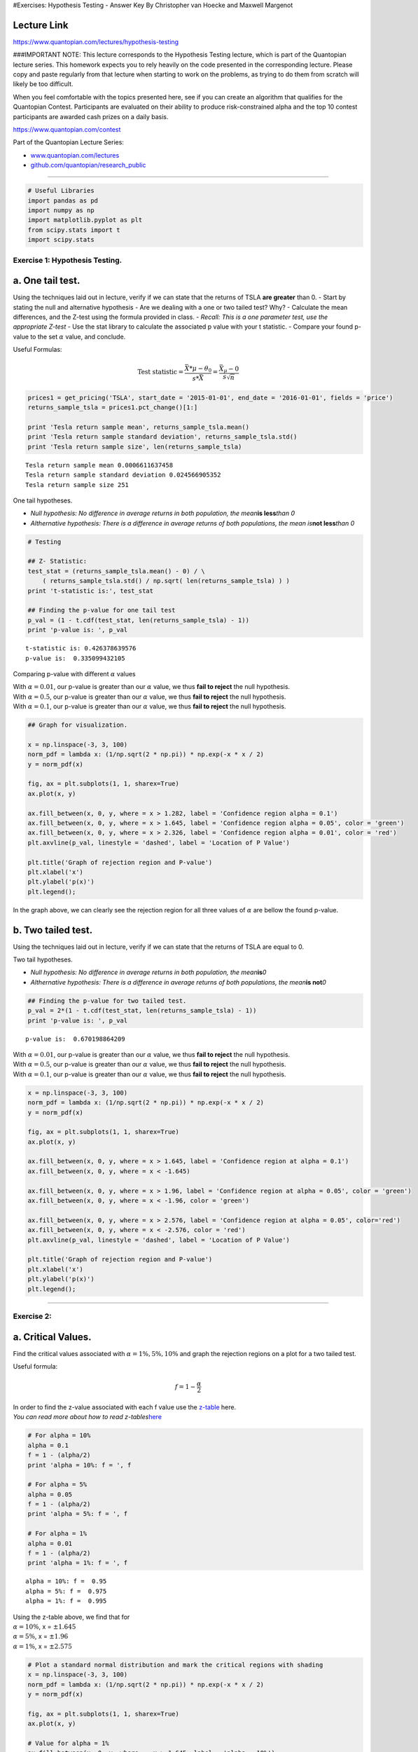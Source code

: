 #Exercises: Hypothesis Testing - Answer Key By Christopher van Hoecke
and Maxwell Margenot

Lecture Link
------------

https://www.quantopian.com/lectures/hypothesis-testing

###IMPORTANT NOTE: This lecture corresponds to the Hypothesis Testing
lecture, which is part of the Quantopian lecture series. This homework
expects you to rely heavily on the code presented in the corresponding
lecture. Please copy and paste regularly from that lecture when starting
to work on the problems, as trying to do them from scratch will likely
be too difficult.

When you feel comfortable with the topics presented here, see if you can
create an algorithm that qualifies for the Quantopian Contest.
Participants are evaluated on their ability to produce risk-constrained
alpha and the top 10 contest participants are awarded cash prizes on a
daily basis.

https://www.quantopian.com/contest

Part of the Quantopian Lecture Series:

-  `www.quantopian.com/lectures <https://www.quantopian.com/lectures>`__
-  `github.com/quantopian/research_public <https://github.com/quantopian/research_public>`__

--------------

.. code:: ipython2

    # Useful Libraries
    import pandas as pd
    import numpy as np
    import matplotlib.pyplot as plt
    from scipy.stats import t
    import scipy.stats

Exercise 1: Hypothesis Testing.
===============================

a. One tail test.
-----------------

Using the techniques laid out in lecture, verify if we can state that
the returns of TSLA **are greater** than 0. - Start by stating the null
and alternative hypothesis - Are we dealing with a one or two tailed
test? Why? - Calculate the mean differences, and the Z-test using the
formula provided in class. - *Recall: This is a one parameter test, use
the appropriate Z-test* - Use the stat library to calculate the
associated p value with your t statistic. - Compare your found p-value
to the set :math:`\alpha` value, and conclude.

Useful Formulas:
                

.. math::  \text{Test statistic} =  \frac{\bar{X}*\mu - \theta_0}{s*{\bar{X}}} = \frac{\bar{X}_\mu - 0}{s\sqrt{n}} 

.. code:: ipython2

    prices1 = get_pricing('TSLA', start_date = '2015-01-01', end_date = '2016-01-01', fields = 'price')
    returns_sample_tsla = prices1.pct_change()[1:]
    
    print 'Tesla return sample mean', returns_sample_tsla.mean()
    print 'Tesla return sample standard deviation', returns_sample_tsla.std()
    print 'Tesla return sample size', len(returns_sample_tsla)


.. parsed-literal::

    Tesla return sample mean 0.0006611637458
    Tesla return sample standard deviation 0.024566905352
    Tesla return sample size 251


One tail hypotheses.
                    

-  *Null hypothesis: No difference in average returns in both
   population, the mean*\ **is less**\ *than 0*
-  *Althernative hypothesis: There is a difference in average returns of
   both populations, the mean is*\ **not less**\ *than 0*

.. code:: ipython2

    # Testing
    
    ## Z- Statistic: 
    test_stat = (returns_sample_tsla.mean() - 0) / \
        ( returns_sample_tsla.std() / np.sqrt( len(returns_sample_tsla) ) )
    print 't-statistic is:', test_stat
    
    ## Finding the p-value for one tail test
    p_val = (1 - t.cdf(test_stat, len(returns_sample_tsla) - 1))
    print 'p-value is: ', p_val


.. parsed-literal::

    t-statistic is: 0.426378639576
    p-value is:  0.335099432105


Comparing p-value with different :math:`\alpha` values
                                                      

| With :math:`\alpha = 0.01`, our p-value is greater than our
  :math:`\alpha` value, we thus **fail to reject** the null hypothesis.
| With :math:`\alpha = 0.5`, our p-value is greater than our
  :math:`\alpha` value, we thus **fail to reject** the null hypothesis.
| With :math:`\alpha = 0.1`, our p-value is greater than our
  :math:`\alpha` value, we thus **fail to reject** the null hypothesis.

.. code:: ipython2

    ## Graph for visualization.
    
    x = np.linspace(-3, 3, 100)
    norm_pdf = lambda x: (1/np.sqrt(2 * np.pi)) * np.exp(-x * x / 2)
    y = norm_pdf(x)
    
    fig, ax = plt.subplots(1, 1, sharex=True)
    ax.plot(x, y)
    
    ax.fill_between(x, 0, y, where = x > 1.282, label = 'Confidence region alpha = 0.1')
    ax.fill_between(x, 0, y, where = x > 1.645, label = 'Confidence region alpha = 0.05', color = 'green')
    ax.fill_between(x, 0, y, where = x > 2.326, label = 'Confidence region alpha = 0.01', color = 'red')
    plt.axvline(p_val, linestyle = 'dashed', label = 'Location of P Value')
    
    plt.title('Graph of rejection region and P-value')
    plt.xlabel('x')
    plt.ylabel('p(x)')
    plt.legend();



.. image:: notebook_files/notebook_7_0.png


In the graph above, we can clearly see the rejection region for all
three values of :math:`\alpha` are bellow the found p-value.

b. Two tailed test.
-------------------

Using the techniques laid out in lecture, verify if we can state that
the returns of TSLA are equal to 0.

Two tail hypotheses.
                    

-  *Null hypothesis: No difference in average returns in both
   population, the mean*\ **is**\ *0*
-  *Althernative hypothesis: There is a difference in average returns of
   both populations, the mean*\ **is not**\ *0*

.. code:: ipython2

    ## Finding the p-value for two tailed test. 
    p_val = 2*(1 - t.cdf(test_stat, len(returns_sample_tsla) - 1))
    print 'p-value is: ', p_val


.. parsed-literal::

    p-value is:  0.670198864209


| With :math:`\alpha = 0.01`, our p-value is greater than our
  :math:`\alpha` value, we thus **fail to reject** the null hypothesis.
| With :math:`\alpha = 0.5`, our p-value is greater than our
  :math:`\alpha` value, we thus **fail to reject** the null hypothesis.
| With :math:`\alpha = 0.1`, our p-value is greater than our
  :math:`\alpha` value, we thus **fail to reject** the null hypothesis.

.. code:: ipython2

    x = np.linspace(-3, 3, 100)
    norm_pdf = lambda x: (1/np.sqrt(2 * np.pi)) * np.exp(-x * x / 2)
    y = norm_pdf(x)
    
    fig, ax = plt.subplots(1, 1, sharex=True)
    ax.plot(x, y)
    
    ax.fill_between(x, 0, y, where = x > 1.645, label = 'Confidence region at alpha = 0.1')
    ax.fill_between(x, 0, y, where = x < -1.645)
    
    ax.fill_between(x, 0, y, where = x > 1.96, label = 'Confidence region at alpha = 0.05', color = 'green')
    ax.fill_between(x, 0, y, where = x < -1.96, color = 'green')
    
    ax.fill_between(x, 0, y, where = x > 2.576, label = 'Confidence region at alpha = 0.05', color='red')
    ax.fill_between(x, 0, y, where = x < -2.576, color = 'red')
    plt.axvline(p_val, linestyle = 'dashed', label = 'Location of P Value')
    
    plt.title('Graph of rejection region and P-value')
    plt.xlabel('x')
    plt.ylabel('p(x)')
    plt.legend();



.. image:: notebook_files/notebook_13_0.png


--------------

Exercise 2:
===========

a. Critical Values.
-------------------

Find the critical values associated with :math:`\alpha = 1\%, 5\%, 10\%`
and graph the rejection regions on a plot for a two tailed test.

Useful formula:

.. math::  f = 1 - \frac{\alpha}{2} 

| In order to find the z-value associated with each f value use the
  `z-table <http://www.stat.ufl.edu/~athienit/Tables/Ztable.pdf>`__
  here.
| *You can read more about how to read
  z-tables*\ `here <http://www.dummies.com/education/math/statistics/how-to-find-probabilities-for-z-with-the-z-table/>`__

.. code:: ipython2

    # For alpha = 10%
    alpha = 0.1
    f = 1 - (alpha/2)
    print 'alpha = 10%: f = ', f
    
    # For alpha = 5%
    alpha = 0.05
    f = 1 - (alpha/2)
    print 'alpha = 5%: f = ', f
    
    # For alpha = 1%
    alpha = 0.01
    f = 1 - (alpha/2)
    print 'alpha = 1%: f = ', f


.. parsed-literal::

    alpha = 10%: f =  0.95
    alpha = 5%: f =  0.975
    alpha = 1%: f =  0.995


| Using the z-table above, we find that for
| :math:`\alpha = 10\%`, x = :math:`\pm 1.645`
| :math:`\alpha = 5\%`, x = :math:`\pm 1.96`
| :math:`\alpha = 1\%`, x = :math:`\pm 2.575`

.. code:: ipython2

    # Plot a standard normal distribution and mark the critical regions with shading
    x = np.linspace(-3, 3, 100)
    norm_pdf = lambda x: (1/np.sqrt(2 * np.pi)) * np.exp(-x * x / 2)
    y = norm_pdf(x)
    
    fig, ax = plt.subplots(1, 1, sharex=True)
    ax.plot(x, y)
    
    # Value for alpha = 1%
    ax.fill_between(x, 0, y, where =  x > 1.645, label = 'alpha = 10%')
    ax.fill_between(x, 0, y, where = x < -1.645)
    
    # Value for alpha = 5%
    ax.fill_between(x, 0, y, where = x > 1.96, color = 'red', label = 'alpha = 5%')
    ax.fill_between(x, 0, y, where = x < -1.96, color = 'red')
    
    #Value for alpha = 10%
    ax.fill_between(x, 0, y, where = x > 2.575, facecolor='green', label = 'alpha = 1%')
    ax.fill_between(x, 0, y, where = x < -2.575, facecolor='green')
    
    plt.title('Rejection regions for a two-tailed hypothesis test at 90%, 95%, 99% confidence')
    plt.xlabel('x')
    plt.ylabel('p(x)')
    plt.legend();



.. image:: notebook_files/notebook_18_0.png


b. Mean T-Test
--------------

| Run a T-test on the SPY returns, to determine if the mean returns is
  0.01.
| - Find the two critical values for a 90% two tailed :math:`z`-test -
  Use the formula above to run a t-test on the sample data. - Conclude
  about the test results.

.. code:: ipython2

    # Calculating Critical Values probability
    
    alpha = 0.1
    v = 1 - (alpha/2)
    print v


.. parsed-literal::

    0.95


From the previous question, we find a critical value of 1.645.

.. code:: ipython2

    data = get_pricing('SPY', start_date = '2016-01-01', end_date = '2017-01-01', fields = 'price')
    returns_sample = data.pct_change()[1:]
    
    # Running the T-test.
    n = len(returns_sample)
    test_statistic = ((returns_sample.mean() - 0) /
                    (returns_sample.std()/np.sqrt(n)))
    print 't test statistic: ', test_statistic


.. parsed-literal::

    t test statistic:  1.05168962394


We find that :math:`-1.645 < 1.05 < 1.645`. We thus conclude that we
**fail to reject** our :math:`H_0`

c. Mean p-value test
====================

Given the returns data above, use the p-value to determine the results
of the previous hypothesis test.

.. code:: ipython2

    # Running p-value test. 
    
    alpha = 0.1
    p_val = 2 * (1 - t.cdf(test_statistic, n - 1))
    print 'p-value is: ', p_val
    
    if p_val > alpha: 
        print 'p-value is greater than our significant level, we thus fail to reject the null hypothesis.'
    else: 
        print 'p-value is less than or equal to our significal level, we thus reject the null hypothesis.'


.. parsed-literal::

    p-value is:  0.293957454918
    p-value is greater than our significant level, we thus fail to reject the null hypothesis.


As we can see above, our p-value is greater than our significant level,
:math:`\alpha = 0.1`, we thus **fail to reject** the null hypothesis.

--------------

Exercise 3: Multiple Variables Tests.
=====================================

a. Hypothesis testing on Means.
-------------------------------

-  State the hypothesis tests for comparing two means
-  Find the test statistic along with the degrees of freedom for the
   following two assets. Assume variance is different (We assume XLF to
   be a safer buy than GS.
-  Use the
   `t-table <https://en.wikipedia.org/wiki/Student%27s_t-distribution#Table_of_selected_values>`__
   to conclude about your hypothesis test. *Pick :math:`\alpha = 10\%`*

######Useful Formulas:

.. math::  t = \frac{\bar{X}_1 - \bar{X}_2}{(\frac{s_p^2}{n_1} + \frac{s_p^2}{n_2})^{1/2}}

.. math::  t = \frac{\bar{X}_1 - \bar{X}_2}{(\frac{s_1^2}{n_1} + \frac{s_2^2}{n_2})^{1/2}}

.. math:: df = \frac{(\frac{s_1^2}{n_1} + \frac{s_2^2}{n_2})^2}{(s_1^2/n_1)^2/(n_1-1) + (s_2^2/n_2)^2/(n_2-1)}

*note: one formula for t involves equal variance, the other does not.
Use the right one given the information above*

--------------

Answer:

.. raw:: html

   <center>

Hypothesis Tests when comparing two means:

.. math:: 1. H_0: \mu_1 - \mu_2 = \theta_0, \ H_A: \mu_1 - \mu_2 \neq \theta_0

.. math:: 2. H_0: \mu_1 - \mu_2 \leq \theta_0, \ H_A: \mu_1 - \mu_2 > \theta_0

.. math:: 3. H_0: \mu_1 - \mu_2 \geq \theta_0, \ H_A: \mu_1 - \mu_2 < \theta_0

.. raw:: html

   </center>

.. code:: ipython2

    # Data Collection
    alpha = 0.1
    symbol_list = ['XLF', 'MCD']
    start = '2015-01-01'
    end = '2016-01-01'
    pricing_sample = get_pricing(symbol_list, start_date = start, end_date = end, fields='price')
    pricing_sample.columns = map(lambda x: x.symbol, pricing_sample.columns)
    returns_sample = pricing_sample.pct_change()[1:]
    
    
    # Sample mean values
    mu_xlf, mu_gs = returns_sample.mean()
    s_xlf, s_gs = returns_sample.std()
    n_xlf = len(returns_sample['XLF'])
    n_gs = len(returns_sample['MCD'])
    
    test_statistic = ((mu_xlf - mu_gs) - 0)/((s_xlf**2/n_xlf) + (s_gs**2/n_gs))**0.5
    df = ((s_xlf**2/n_xlf) + (s_gs**2/n_gs))**2/ \
         (((s_xlf**2 / n_xlf)**2 /(n_xlf-1))+((s_gs**2 / n_gs)**2/(n_gs-1)))
    
    print 't test statistic: ', test_statistic
    print 'Degrees of freedom (modified): ', df
    print 'p-value: ', 2 * (1 - t.cdf(test_statistic, df))


.. parsed-literal::

    t test statistic:  -1.12060529448
    Degrees of freedom (modified):  496.271031856
    p-value:  1.73700210188


With a confidence level of 90%, our test statistic belongs to the range
-1.645, 1.645. Since our test statistic is above these values we
**accept** the null hypothesis and determine that the difference between
XLF and MCD returns **is** significantly different from :math:`0`.

b. Hypothesis Testing on Variances.
-----------------------------------

-  State the hypothesis tests for comparing two means.
-  Calculate the returns and compare their variances.
-  Calculate the F-test using the variances
-  Check that both values have the same degrees of freedom.

Answer:

.. math:: 1. H_0: \sigma_1^2 = \sigma_2^2, \ H_A: \sigma_1^2 \neq \sigma_2^2

.. math:: 2. H_0: \sigma_1^2 \leq \sigma_2^2, \ H_A: \sigma_1^2 > \sigma_2^2

.. math:: 3. H_0: \sigma_1^2 \geq \sigma_2^2, \ H_A: \sigma_1^2 < \sigma_2^2

.. code:: ipython2

    # Data
    symbol_list = ['XLF', 'MCD']
    start = "2015-01-01"
    end = "2016-01-01"
    pricing_sample = get_pricing(symbol_list, start_date = start, end_date = end, fields = 'price')
    pricing_sample.columns = map(lambda x: x.symbol, pricing_sample.columns)
    returns_sample = pricing_sample.pct_change()[1:]
    
    # Take returns from above, MCD and XLF, and compare their variances
    xlf_std_dev, mcd_std_dev = returns_sample.std()
    print 'XLF standard deviation is: ', xlf_std_dev
    print 'MCD standard deviation is: ', mcd_std_dev
    
    # Calculate F-test with MCD.std > XLF.std
    test_statistic = (mcd_std_dev / xlf_std_dev)**2
    print "F Test statistic: ", test_statistic
    
    #degree of freedom 
    df1 = len(returns_sample['XLF']) - 1
    df2 = len(returns_sample['MCD']) - 1
    print df1
    print df2
    
    # Calculate critical values. 
    from scipy.stats import f
    upper_crit_value = f.ppf(0.975, df1, df2)
    lower_crit_value = f.ppf(0.025, df1, df2)
    print 'Upper critical value at a = 0.05 with df1 = {0} and df2 = {1}: '.format(df1, df2), upper_crit_value
    print 'Lower critical value at a = 0.05 with df1 = {0} and df2 = {1}: '.format(df1, df2), lower_crit_value


.. parsed-literal::

    XLF standard deviation is:  0.0110764148949
    MCD standard deviation is:  0.0120820314786
    F Test statistic:  1.18982063302
    250
    250
    Upper critical value at a = 0.05 with df1 = 250 and df2 = 250:  1.28208064948
    Lower critical value at a = 0.05 with df1 = 250 and df2 = 250:  0.779982133263


We can see that our F-test statistic is bellow the Upper Critical Value,
thus we **accept** the null hypothesis and **reject** the alternative
and conclude that the variances of XLF and MCD indeed do **not** differ.

--------------

Congratulations on completing the Hypothesis Testing answer key!

As you learn more about writing trading models and the Quantopian
platform, enter the daily `Quantopian
Contest <https://www.quantopian.com/contest>`__. Your strategy will be
evaluated for a cash prize every day.

Start by going through the `Writing a Contest
Algorithm <https://www.quantopian.com/tutorials/contest>`__ tutorial.

*This presentation is for informational purposes only and does not
constitute an offer to sell, a solicitation to buy, or a recommendation
for any security; nor does it constitute an offer to provide investment
advisory or other services by Quantopian, Inc. (“Quantopian”). Nothing
contained herein constitutes investment advice or offers any opinion
with respect to the suitability of any security, and any views expressed
herein should not be taken as advice to buy, sell, or hold any security
or as an endorsement of any security or company. In preparing the
information contained herein, Quantopian, Inc. has not taken into
account the investment needs, objectives, and financial circumstances of
any particular investor. Any views expressed and data illustrated herein
were prepared based upon information, believed to be reliable, available
to Quantopian, Inc. at the time of publication. Quantopian makes no
guarantees as to their accuracy or completeness. All information is
subject to change and may quickly become unreliable for various reasons,
including changes in market conditions or economic circumstances.*

